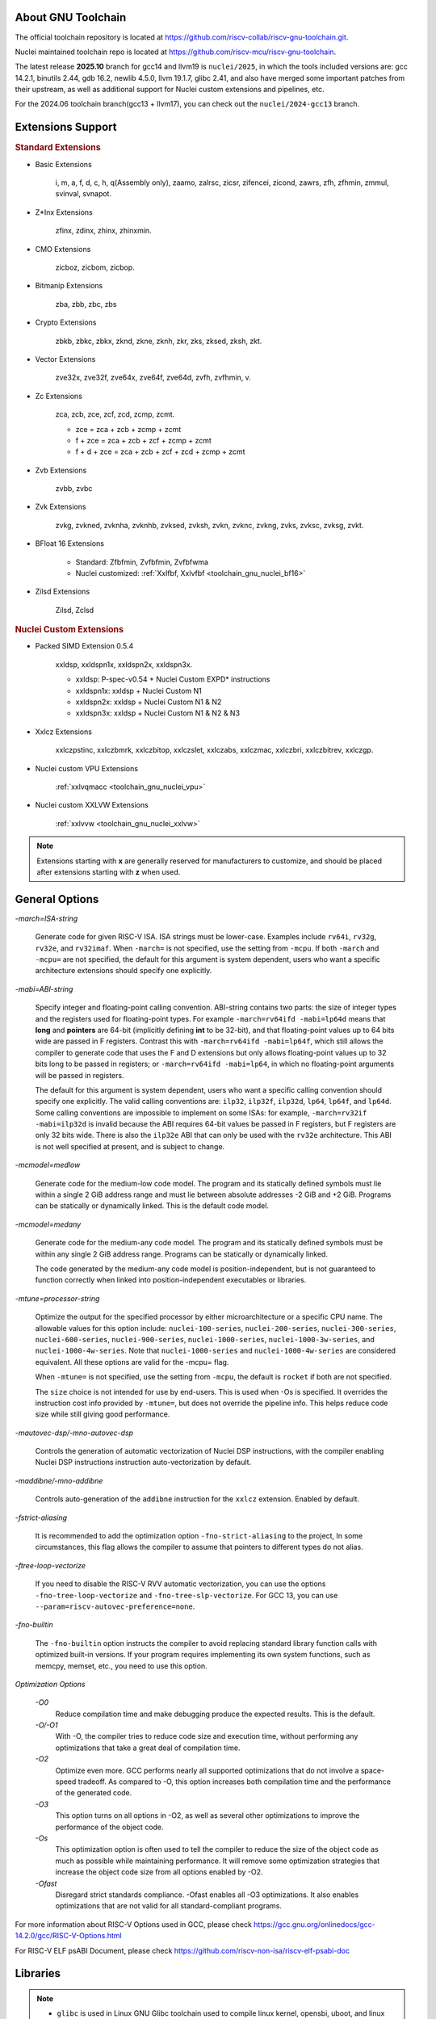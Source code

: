 .. _toolchain_gnu_intro:

About GNU Toolchain
===================

The official toolchain repository is located at https://github.com/riscv-collab/riscv-gnu-toolchain.git.

Nuclei maintained toolchain repo is located at https://github.com/riscv-mcu/riscv-gnu-toolchain.

The latest release **2025.10** branch for gcc14 and llvm19 is ``nuclei/2025``, in which the tools included versions are: gcc 14.2.1, binutils 2.44, gdb 16.2, newlib 4.5.0, llvm 19.1.7, glibc 2.41, and also have merged some important patches from their upstream, as well as additional support for Nuclei custom extensions and pipelines, etc.

For the 2024.06 toolchain branch(gcc13 + llvm17), you can check out the ``nuclei/2024-gcc13`` branch.

Extensions Support
==================

.. rubric:: Standard Extensions

- Basic Extensions

    i, m, a, f, d, c, h, q(Assembly only), zaamo, zalrsc, zicsr, zifencei, zicond, zawrs, zfh, zfhmin, zmmul, svinval, svnapot.

- Z*Inx Extensions

    zfinx, zdinx, zhinx, zhinxmin.

- CMO Extensions

    zicboz, zicbom, zicbop.

- Bitmanip Extensions

    zba, zbb, zbc, zbs

- Crypto Extensions

    zbkb, zbkc, zbkx, zknd, zkne, zknh, zkr, zks, zksed, zksh, zkt.

- Vector Extensions

    zve32x, zve32f, zve64x, zve64f, zve64d, zvfh, zvfhmin, v.

- Zc Extensions

    zca, zcb, zce, zcf, zcd, zcmp, zcmt.

    - zce = zca + zcb + zcmp + zcmt
    - f + zce =  zca + zcb + zcf + zcmp + zcmt
    - f + d + zce =  zca + zcb + zcf + zcd + zcmp + zcmt

- Zvb Extensions

    zvbb, zvbc

- Zvk Extensions

    zvkg, zvkned, zvknha, zvknhb, zvksed, zvksh, zvkn, zvknc, zvkng, zvks, zvksc, zvksg, zvkt.

- BFloat 16 Extensions

    - Standard: Zfbfmin, Zvfbfmin, Zvfbfwma
    - Nuclei customized: :ref:`Xxlfbf, Xxlvfbf <toolchain_gnu_nuclei_bf16>`

- Zilsd Extensions

    Zilsd, Zclsd

.. rubric:: Nuclei Custom Extensions

- Packed SIMD Extension 0.5.4

    xxldsp, xxldspn1x, xxldspn2x, xxldspn3x.

    - xxldsp: P-spec-v0.54 + Nuclei Custom EXPD* instructions
    - xxldspn1x: xxldsp + Nuclei Custom N1
    - xxldspn2x: xxldsp + Nuclei Custom N1 & N2
    - xxldspn3x: xxldsp + Nuclei Custom N1 & N2 & N3

- Xxlcz Extensions

    xxlczpstinc, xxlczbmrk, xxlczbitop, xxlczslet, xxlczabs, xxlczmac, xxlczbri, xxlczbitrev, xxlczgp.

- Nuclei custom VPU Extensions

    :ref:`xxlvqmacc <toolchain_gnu_nuclei_vpu>`

- Nuclei custom XXLVW Extensions

    :ref:`xxlvvw <toolchain_gnu_nuclei_xxlvw>`

.. note::

    Extensions starting with **x** are generally reserved for manufacturers to customize, and should be placed after extensions starting with **z** when used.


General Options
===============

`-march=ISA-string`

    Generate code for given RISC-V ISA. ISA strings must be lower-case. Examples include ``rv64i``, ``rv32g``, ``rv32e``, and ``rv32imaf``. When ``-march=`` is not specified, use the setting from ``-mcpu``. If both ``-march`` and ``-mcpu=`` are not specified, the default for this argument is system dependent, users who want a specific architecture extensions should specify one explicitly.

`-mabi=ABI-string`

    Specify integer and floating-point calling convention. ABI-string contains two parts: the size of integer types and the registers used for floating-point types. For example ``-march=rv64ifd -mabi=lp64d`` means that **long** and **pointers** are 64-bit (implicitly defining **int** to be 32-bit), and that floating-point values up to 64 bits wide are passed in F registers. Contrast this with ``-march=rv64ifd -mabi=lp64f``, which still allows the compiler to generate code that uses the F and D extensions but only allows floating-point values up to 32 bits long to be passed in registers; or ``-march=rv64ifd -mabi=lp64``, in which no floating-point arguments will be passed in registers.

    The default for this argument is system dependent, users who want a specific calling convention should specify one explicitly. The valid calling conventions are: ``ilp32``, ``ilp32f``, ``ilp32d``, ``lp64``, ``lp64f``, and ``lp64d``. Some calling conventions are impossible to implement on some ISAs: for example, ``-march=rv32if -mabi=ilp32d`` is invalid because the ABI requires 64-bit values be passed in F registers, but F registers are only 32 bits wide. There is also the ``ilp32e`` ABI that can only be used with the ``rv32e`` architecture. This ABI is not well specified at present, and is subject to change.

`-mcmodel=medlow`

    Generate code for the medium-low code model. The program and its statically defined symbols must lie within a single 2 GiB address range and must lie between absolute addresses -2 GiB and +2 GiB. Programs can be statically or dynamically linked. This is the default code model.

`-mcmodel=medany`

    Generate code for the medium-any code model. The program and its statically defined symbols must be within any single 2 GiB address range. Programs can be statically or dynamically linked.

    The code generated by the medium-any code model is position-independent, but is not guaranteed to function correctly when linked into position-independent executables or libraries.

`-mtune=processor-string`

    Optimize the output for the specified processor by either microarchitecture or a specific CPU name. The allowable values for this option include: ``nuclei-100-series``, ``nuclei-200-series``, ``nuclei-300-series``, ``nuclei-600-series``, ``nuclei-900-series``, ``nuclei-1000-series``, ``nuclei-1000-3w-series``, and ``nuclei-1000-4w-series``. Note that ``nuclei-1000-series`` and ``nuclei-1000-4w-series`` are considered equivalent. All these options are valid for the -mcpu= flag.

    When ``-mtune=`` is not specified, use the setting from ``-mcpu``, the default is ``rocket`` if both are not specified.

    The ``size`` choice is not intended for use by end-users. This is used when -Os is specified. It overrides the instruction cost info provided by ``-mtune=``, but does not override the pipeline info. This helps reduce code size while still giving good performance.

`-mautovec-dsp/-mno-autovec-dsp`

    Controls the generation of automatic vectorization of Nuclei DSP instructions, with the compiler enabling Nuclei DSP instructions instruction auto-vectorization by default.

`-maddibne/-mno-addibne`

    Controls auto-generation of the ``addibne`` instruction for the ``xxlcz`` extension. Enabled by default.

`-fstrict-aliasing`

    It is recommended to add the optimization option ``-fno-strict-aliasing`` to the project, In some circumstances, this flag allows the compiler to assume that pointers to different types do not alias.

`-ftree-loop-vectorize`

    If you need to disable the RISC-V RVV automatic vectorization, you can use the options ``-fno-tree-loop-vectorize`` and ``-fno-tree-slp-vectorize``. For GCC 13, you can use ``--param=riscv-autovec-preference=none``.

`-fno-builtin`

    The ``-fno-builtin`` option instructs the compiler to avoid replacing standard library function calls with optimized built-in versions. If your program requires implementing its own system functions, such as memcpy, memset, etc., you need to use this option.

`Optimization Options`

    `-O0`
        Reduce compilation time and make debugging produce the expected results. This is the default.

    `-O/-O1`
        With -O, the compiler tries to reduce code size and execution time, without performing any optimizations that take a great deal of compilation time.

    `-O2`
        Optimize even more. GCC performs nearly all supported optimizations that do not involve a space-speed tradeoff. As compared to -O, this option increases both compilation time and the performance of the generated code.

    `-O3`
        This option turns on all options in -O2, as well as several other optimizations to improve the performance of the object code.

    `-Os`
        This optimization option is often used to tell the compiler to reduce the size of the object code as much as possible while maintaining performance. It will remove some optimization strategies that increase the object code size from all options enabled by -O2.

    `-Ofast`
        Disregard strict standards compliance. -Ofast enables all -O3 optimizations. It also enables optimizations that are not valid for all standard-compliant programs.

For more information about RISC-V Options used in GCC, please check https://gcc.gnu.org/onlinedocs/gcc-14.2.0/gcc/RISC-V-Options.html

For RISC-V ELF psABI Document, please check https://github.com/riscv-non-isa/riscv-elf-psabi-doc


Libraries
=========

.. note::

   - ``glibc`` is used in Linux GNU Glibc toolchain used to compile linux kernel, opensbi, uboot, and linux applications.
   - ``newlibc`` is used in Baremetal or RTOS toolchain, used to compile baremetal or rtos source code, which contains ``newlib``, ``newlib-nano`` and :ref:`libncrt <libncrt_intro>`

`glibc`

    glibc stands for GNU C Library which is the standard system C library for all GNU systems. It provides the system API for all programs written in C and C-compatible languages such as C++ and Objective C; the runtime facilities of other programming languages use the C library to access the underlying operating system. This library is only supported on Nuclei linux toolchain, not on Nuclei bare-metal toolchain.

`newlib`

    newlib is written as a glibc replacement for embedded systems. It can be used with no OS (“bare metal”) or with a lightweight RTOS. Newlib is the default library for embedded GCC distributions.

`newlib-nano`

    Newlib-nano is a derivative of the newlib C library for embedded systems. It is smaller and faster than newlib by code and data size reduction through optimization and removal of non-MCU features. 

:ref:`libncrt <libncrt_intro>`

    ``libncrt`` is short of **Nuclei C Runtime Library**, which currently support Nuclei RV32 processor, which is released by Nuclei to reduce c library code size, and improve math library speed, for details, please refer to the user guide located in ``gcc\share\pdf\Nuclei C Runtime Library Doc.pdf``

Changelog
=========

.. _llvm_changelog_202406:

Version 2024.06
---------------

- Instead of using single-letter ``bkp`` to enable these extensions as we did on gcc10, we split them all into corresponding sub-extensions, for example, ``_zba_zkr_zve32f``, please check https://doc.nucleisys.com/nuclei_sdk/develop/buildsystem.html#arch-ext to learn about how to adapt Nuclei SDK to support gcc13 upgraded from gcc10.

- Implement new style of architecture extension test macros: each architecture extension has a corresponding feature test macro, which can be used to test its existence and version information. In addition, we add several custom macros, ``__riscv_dsp``, ``__riscv_bitmanip``.

- Add new option ``-misa-spec=*`` to control ISA spec version. This controls the default version of each extensions. The official version is ``20191213``, but it is set to ``2.2`` when configuring nuclei toolchain.
  The difference between them is that in ``20191213`` version, ``Zicsr`` and ``Zifencei`` are separated from the ``i`` extension into two independent extensions, and using ``-misa-spec=2.2`` can avoid incompatible errors when the ``Zicsr`` and ``Zifencei`` are not passed to ``-march=``. See for details at https://github.com/riscv-collab/riscv-gnu-toolchain/issues/1315

- Support for vector intrinsics as specified in version 0.12 of the RISC-V vector intrinsic specification.

- The toolchain component prefix is ``riscv-nuclei-elf-`` on gcc10, but is ``riscv64-unknown-elf-`` on gcc13.

- On gcc10, RISCV intrinsic api heads contain ``riscv_vector.h``, ``riscv_vector_itr.h``, ``rvintrin.h``, ``rvp_intrinsic.h``, but now only ``riscv_vector.h``, ``rvp_intrinsic.h``, ``riscv_nuclei_xlcz.h`` are provided in gcc13, if you want to find ``b`` or ``k`` intrinsic API, please check https://github.com/riscv/riscv-crypto/blob/main/benchmarks/share/rvintrin.h and https://github.com/riscv/riscv-crypto/blob/main/benchmarks/share/riscv-crypto-intrinsics.h , and for RVV intrinsic API, we
  support 0.12 in gcc13 now, see https://github.com/riscv-non-isa/rvv-intrinsic-doc/releases/tag/v1.0-rc0

- The version of the libncrt was changed from v2.0.0 to v3.0.0, and libncrt is now split into three parts, 'libncrt', 'heapops' and 'fileops', click https://doc.nucleisys.com/nuclei_sdk/develop/buildsystem.html#stdclib to learn about how the newlib/libncrt are used in Nuclei SDK with gcc13.


.. _llvm_changelog_202502:

Version 2025.02
---------------

- Updated toolchain components to their latest upstream versions: GCC 14.2.1, Binutils 2.44, GDB 16.2, Newlib 4.4.0, LLVM 19.1.7, and GLIBC 2.40.

- Support for the Zilsd and Zclsd extensions.

- Some Nuclei custom CSR naming has been re-revised and corrected.

- Implement custom VPU intrinsics for Nuclei RISC-V CPU.

- Nuclei introduces the ``bf16`` type and supports the ``xxlvfbf`` and ``xxlfbf`` extensions.

- Added support for 3-issue(``nuclei-1000-3w-series``) and 4-issue(``nuclei-1000-4w-series``) in the Nuclei 1000 series CPUs.

- GCC14 introduces additional function attribute checks compared to GCC13. For more details, you can refer to https://gcc.gnu.org/gcc-14/porting_to.html.

- Add the option to automatically generate control for Xldsp with ``-mautovec-dsp/-mno-autovec-dsp`` for gcc, which is enabled by default.

- The ``riscv_vector.h`` must be included when leverage intrinisc type(s) and API(s).  And the scope of this attribute should not excced the function body.  Meanwhile, to make rvv types and API(s) available for this attribute, include ``riscv_vector.h`` will not report error for now if v is not present in march.

.. _llvm_changelog_202510:

Version 2025.10
---------------

- Feature: Windows newlib GCC now supports Win32_x64 (64-bit), replacing Win32 (32-bit).

- Feature: Added auto-generation support for the Zcmt extension.

- Feature: Initial support for ECLIC v2 instructions and CSRs added to Binutils and GDB.

- Feature: Added multilib support for Zfinx, Zdinx, and related extensions.

- Feature: Binutils and GDB now add support for Virtual Supervisor-level CSRs.

- Feature: Add missing fcvt.d.h/fcvt.h.d instructions for Xxlfbf extension.

- Feature: Added Xxlvw extension support.

- Feature: Add a new -maddibne/-mno-addibne option to control whether Xxlcz's addibne instruction is auto-generated.

- Performance optimization: Aligned Newlib memory/string routines (memcpy/memset/setjmp/strcmp/strcpy/strlen) to 4-byte boundaries.

- Fixed: Compilation issues with semihosting functions _times and _gettimeofday in Newlib.

- Fixed: Incorrect inline assembly translation for the clrov instruction in Xxldsp (Binutils).

- Fixed: Conflicts between the Xxlvfbf extension and Zvfbfmin/Zvfbfwma extensions.

- Fixed: Fix codegen regression in branch condition optimization by removing redundant AND -1 instruction.

- Fixed: Fix unnecessary slli/srai instruction generation when using int16 type.

Install and Setup
=================

.. rubric:: Build Toolchain

For more information about how to build a toolchain, see https://github.com/riscv-mcu/riscv-gnu-toolchain/tree/nuclei/2025/scripts/toolchain. (Only for Nuclei internal use, no technical support is provided)

.. rubric:: Development

The process of user compilation and development can see from https://github.com/riscv-mcu/riscv-gnu-toolchain/blob/nuclei/2025/README.md. To get other technical support, please send issues directly to the upstream repository https://github.com/riscv-collab/riscv-gnu-toolchain.

.. rubric:: Examples

1. If you choose a core of Nuclei N300FD, then the parameter you pass to 'march' should be ``rv32*fd*``, and 'mabi' should choose ``ilp32d``.

2. If you want to bring the full ``B/K/P`` extension, then you also need to bring all the subsets of them in the 'march'. For example, for the ``B`` extension, the parameter you pass to 'march' is ``_zba_zbb_zbc_zbs``.

3. When using a library, we can tell the linker which library we need to link by using the '-l', for example, ``-lc`` for newlib-full, ``-lc_nano`` for newlib-nano. For libncrt, you should pass ``--specs=libncrt_xxx.specs`` when using gcc. In addition, you need to link extra 'fileops' and 'heapops' static libraries during the linking phase by using the '-l', and for the 'fileops', you must select one of the three options: 'uart', 'semi' or 'rtt',
and for the 'heapops', you must select one of the three options: 'basic', 'realtime' or 'minimal'.
